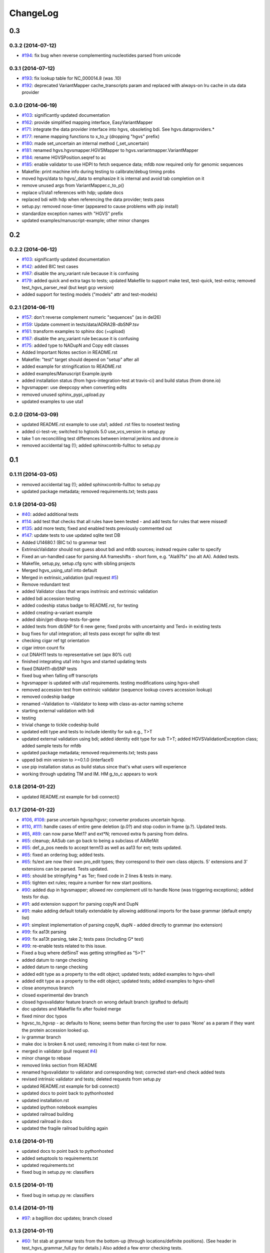 ChangeLog
^^^^^^^^^


0.3
===

0.3.2 (2014-07-12)
------------------

* `#194 <https://bitbucket.org/invitae/hgvs/issue/194/>`_: fix bug when reverse complementing nucleotides parsed from unicode

0.3.1 (2014-07-12)
------------------

* `#193 <https://bitbucket.org/invitae/hgvs/issue/193/>`_: fix lookup table for NC_000014.8 (was .10)
* `#192 <https://bitbucket.org/invitae/hgvs/issue/192/>`_: deprecated VariantMapper cache_transcripts param and replaced with always-on lru cache in uta data provider


0.3.0 (2014-06-19)
------------------

* `#103 <https://bitbucket.org/invitae/hgvs/issue/103/>`_: significantly updated documentation
* `#162 <https://bitbucket.org/invitae/hgvs/issue/162/>`_: provide simplified mapping interface, EasyVariantMapper
* `#171 <https://bitbucket.org/invitae/hgvs/issue/171/>`_: integrate the data provider interface into hgvs, obsoleting bdi.  See hgvs.dataproviders.*
* `#177 <https://bitbucket.org/invitae/hgvs/issue/177/>`_: rename mapping functions to x_to_y (dropping "hgvs" prefix)
* `#180 <https://bitbucket.org/invitae/hgvs/issue/180/>`_: made set_uncertain an internal method (_set_uncertain)
* `#181 <https://bitbucket.org/invitae/hgvs/issue/181/>`_: renamed hgvs.hgvsmapper.HGVSMapper to hgvs.variantmapper.VariantMapper
* `#184 <https://bitbucket.org/invitae/hgvs/issue/184/>`_: rename HGVSPosition.seqref to ac
* `#185 <https://bitbucket.org/invitae/hgvs/issue/185/>`_: enable validator to use HDPI to fetch sequence data; mfdb now required only for genomic sequences
* Makefile: print machine info during testing to calibrate/debug timing probs
* moved hgvs/data to hgvs/_data to emphasize it is internal and avoid tab completion on it
* remove unused args from VariantMapper.c_to_p()
* replace u1/uta1 references with hdp; update docs
* replaced bdi with hdp when referencing the data provider; tests pass
* setup.py: removed nose-timer (appeared to cause problems with pip install)
* standardize exception names with "HGVS" prefix
* updated examples/manuscript-example; other minor changes


0.2
===

0.2.2 (2014-06-12)
------------------

* `#103 <https://bitbucket.org/invitae/hgvs/issue/103/>`_: significantly updated documentation
* `#142 <https://bitbucket.org/invitae/hgvs/issue/142/>`_: added BIC test cases
* `#167 <https://bitbucket.org/invitae/hgvs/issue/167/>`_: disable the any_variant rule because it is confusing
* `#179 <https://bitbucket.org/invitae/hgvs/issue/179/>`_: added quick and extra tags to tests; updated Makefile to support make test, test-quick, test-extra; removed test_hgvs_parser_real (but kept gcp version)
* added support for testing models ("models" attr and test-models)


0.2.1 (2014-06-11)
------------------

* `#157 <https://bitbucket.org/invitae/hgvs/issue/157/>`_: don't reverse complement numeric "sequences" (as in del26)
* `#159 <https://bitbucket.org/invitae/hgvs/issue/159/>`_: Update comment in tests/data/ADRA2B-dbSNP.tsv
* `#161 <https://bitbucket.org/invitae/hgvs/issue/161/>`_: transform examples to sphinx doc (+upload)
* `#167 <https://bitbucket.org/invitae/hgvs/issue/167/>`_: disable the any_variant rule because it is confusing
* `#175 <https://bitbucket.org/invitae/hgvs/issue/175/>`_: added type to NADupN and Copy edit classes
* Added Important Notes section in README.rst
* Makefile: "test" target should depend on "setup" after all
* added example for stringification to README.rst
* added examples/Manuscript Example.ipynb
* added installation status (from hgvs-integration-test at travis-ci) and build status (from drone.io)
* hgvsmapper: use deepcopy when converting edits
* removed unused sphinx_pypi_upload.py
* updated examples to use uta1


0.2.0 (2014-03-09)
------------------

* updated README.rst example to use uta1; added .rst files to nosetest testing
* added ci-test-ve; switched to hgtools 5.0 use_vcs_version in setup.py
* take 1 on reconcililing test differences between internal jenkins and drone.io
* removed accidental tag (!); added sphinxcontrib-fulltoc to setup.py


0.1
===
	
0.1.11 (2014-03-05)
-------------------

* removed accidental tag (!); added sphinxcontrib-fulltoc to setup.py
* updated package metadata; removed requirements.txt; tests pass


0.1.9 (2014-03-05)
------------------

* `#40 <https://bitbucket.org/invitae/hgvs/issue/40/>`_: added additional tests
* `#114 <https://bitbucket.org/invitae/hgvs/issue/114/>`_: add test that checks that all rules have been tested - and add tests for rules that were missed!
* `#135 <https://bitbucket.org/invitae/hgvs/issue/135/>`_: add more tests; fixed and enabled tests previously commented out
* `#147 <https://bitbucket.org/invitae/hgvs/issue/147/>`_: update tests to use updated sqlite test DB
* Added U14680.1 (BIC tx) to grammar test
* ExtrinsicValidator should not guess about bdi and mfdb sources; instead require caller to specify
* Fixed an un-handled case for parsing AA frameshifts - short form, e.g. "Ala97fs" (no alt AA).   Added tests.
* Makefile, setup,py, setup.cfg sync with sibling projects
* Merged hgvs_using_uta1 into default
* Merged in extrinsic_validation (pull request `#5 <https://bitbucket.org/invitae/hgvs/issue/5/>`_)
* Remove redundant test
* added Validator class that wraps instrinsic and extrinsic validation
* added bdi accession testing
* added codeship status badge to README.rst, for testing
* added creating-a-variant example
* added sbin/get-dbsnp-tests-for-gene
* added tests from dbSNP for 6 new gene; fixed probs with uncertainty and Ter\d+ in existing tests
* bug fixes for uta1 integration; all tests pass except for sqlite db test
* checking cigar ref tgt orientation
* cigar intron count fix
* cut DNAH11 tests to representative set (apx 80% cut)
* finished integrating uta1 into hgvs and started updating tests
* fixed DNAH11-dbSNP tests
* fixed bug when falling off transcripts
* hgvsmapper is updated with uta1 requirements. testing modifications using hgvs-shell
* removed accession test from extrinsic validator (sequence lookup covers accession lookup)
* removed codeship badge
* renamed ~Validation to ~Validator to keep with class-as-actor naming scheme
* starting external validation with bdi
* testing
* trivial change to tickle codeship build
* updated edit type and tests to include identity for sub e.g., T>T
* updated external validation using bdi; added identity edit type for sub T>T; added HGVSValidationException class; added sample tests for mfdb
* updated package metadata; removed requirements.txt; tests pass
* upped bdi min version to >=0.1.0 (interface1)
* use pip installation status as build status since that's what users will experience
* working through updating TM and IM. HM g_to_c appears to work


0.1.8 (2014-01-22)
------------------

* updated README.rst example for bdi connect()


0.1.7 (2014-01-22)
------------------

* `#106 <https://bitbucket.org/invitae/hgvs/issue/106/>`_, `#108 <https://bitbucket.org/invitae/hgvs/issue/108/>`_: parse uncertain hgvsp/hgvsr; converter produces uncertain hgvsp.
* `#110 <https://bitbucket.org/invitae/hgvs/issue/110/>`_, `#111 <https://bitbucket.org/invitae/hgvs/issue/111/>`_: handle cases of entire gene deletion (p.0?) and stop codon in frame (p.?).   Updated tests.
* `#65 <https://bitbucket.org/invitae/hgvs/issue/65/>`_, `#89 <https://bitbucket.org/invitae/hgvs/issue/89/>`_: can now parse Met1? and ext*N; removed extra fs parsing from delins.
* `#65 <https://bitbucket.org/invitae/hgvs/issue/65/>`_: cleanup; AASub can go back to being a subclass of AARefAlt
* `#65 <https://bitbucket.org/invitae/hgvs/issue/65/>`_: def_p_pos needs to accept term13 as well as aa13 for ext; tests updated.
* `#65 <https://bitbucket.org/invitae/hgvs/issue/65/>`_: fixed an ordering bug; added tests.
* `#65 <https://bitbucket.org/invitae/hgvs/issue/65/>`_: fs/ext are now their own pro_edit types; they correspond to their own class objects.    5' extensions and 3' extensions can be parsed.   Tests updated.
* `#65 <https://bitbucket.org/invitae/hgvs/issue/65/>`_: should be stringifying * as Ter; fixed code in 2 lines & tests in many.
* `#65 <https://bitbucket.org/invitae/hgvs/issue/65/>`_: tighten ext rules; require a number for new start positions.
* `#90 <https://bitbucket.org/invitae/hgvs/issue/90/>`_: added dup in hgvsmapper; allowed rev complement util to handle None (was triggering exceptions); added tests for dup.
* `#91 <https://bitbucket.org/invitae/hgvs/issue/91/>`_: add extension support for parsing copyN and DupN
* `#91 <https://bitbucket.org/invitae/hgvs/issue/91/>`_: make adding default totally extendable by allowing additional imports for the base grammar (default empty list)
* `#91 <https://bitbucket.org/invitae/hgvs/issue/91/>`_: simplest implementation of parsing copyN, dupN - added directly to grammar (no extension)
* `#99 <https://bitbucket.org/invitae/hgvs/issue/99/>`_: fix aa13t parsing
* `#99 <https://bitbucket.org/invitae/hgvs/issue/99/>`_: fix aa13t parsing, take 2; tests pass (including G* test)
* `#99 <https://bitbucket.org/invitae/hgvs/issue/99/>`_: re-enable tests related to this issue.
* Fixed a bug where del5insT was getting stringified as "5>T"
* added datum to range checking
* added datum to range checking
* added edit type as a property to the edit object; updated tests; added examples to hgvs-shell
* added edit type as a property to the edit object; updated tests; added examples to hgvs-shell
* close anonymous branch
* closed experimental dev branch
* closed hgvsvalidator feature branch on wrong default branch (grafted to default)
* doc updates and Makefile fix after fouled merge
* fixed minor doc typos
* hgvsc_to_hgvsp - ac defaults to None; seems better than forcing the user to pass 'None' as a param if they want the protein accession looked up.
* iv grammar branch
* make doc is broken & not used; removing it from make ci-test for now.
* merged in validator (pull request `#4 <https://bitbucket.org/invitae/hgvs/issue/4/>`_)
* minor change to rebase
* removed links section from README
* renamed hgvsvalidator to validator and corresponding test; corrected start-end check added tests
* revised intrinsic validator and tests; deleted requests from setup.py
* updated README.rst example for bdi connect()
* updated docs to point back to pythonhosted
* updated installation.rst
* updated ipython notebook examples
* updated railroad building
* updated railroad in docs
* updated the fragile railroad building again


0.1.6 (2014-01-11)
------------------

* updated docs to point back to pythonhosted
* added setuptools to requirements.txt
* updated requirements.txt
* fixed bug in setup.py re: classifiers


0.1.5 (2014-01-11)
------------------

* fixed bug in setup.py re: classifiers


0.1.4 (2014-01-11)
------------------

* `#97 <https://bitbucket.org/invitae/hgvs/issue/97/>`_: a bagillion doc updates; branch closed


0.1.3 (2014-01-11)
------------------

* `#60 <https://bitbucket.org/invitae/hgvs/issue/60/>`_: 1st stab at grammar tests from the bottom-up (through locations/definite positions).   (See header in test_hgvs_grammar_full.py for details.)   Also added a few error checking tests.
* `#60 <https://bitbucket.org/invitae/hgvs/issue/60/>`_: drop None from SequenceVariant (use case - only parsing an edit); grammar update for offset
* `#60 <https://bitbucket.org/invitae/hgvs/issue/60/>`_: implement cleanup; distributed remaining items to separate issues.
* `#73 <https://bitbucket.org/invitae/hgvs/issue/73/>`_: migrate hgvs to bdi-based protein accession lookup
* `#90 <https://bitbucket.org/invitae/hgvs/issue/90/>`_: fixed typo for delins and ins for parsing hgvsp
* `#92 <https://bitbucket.org/invitae/hgvs/issue/92/>`_: add a subclass of AARefAlt (AASub) which overrides __str__ to get the representation right; grammar update
* `#92 <https://bitbucket.org/invitae/hgvs/issue/92/>`_: fix error in NARefAlt
* `#93 <https://bitbucket.org/invitae/hgvs/issue/93/>`_: added *variant* liftover for HGVS projector, with tests
* `#93 <https://bitbucket.org/invitae/hgvs/issue/93/>`_: implemented HGVS projector for interval liftover
* `#96 <https://bitbucket.org/invitae/hgvs/issue/96/>`_: cleanup and test update
* `#96 <https://bitbucket.org/invitae/hgvs/issue/96/>`_: deleting tests/data
* `#96 <https://bitbucket.org/invitae/hgvs/issue/96/>`_: fix file
* `#96 <https://bitbucket.org/invitae/hgvs/issue/96/>`_: name cleanup
* `#96 <https://bitbucket.org/invitae/hgvs/issue/96/>`_: removed nightly test target
* `#96 <https://bitbucket.org/invitae/hgvs/issue/96/>`_: short set of real data for gcp parsing
* `#97 <https://bitbucket.org/invitae/hgvs/issue/97/>`_: a bagillion doc updates; branch closed
* `#97 <https://bitbucket.org/invitae/hgvs/issue/97/>`_: major doc restructuring, cleanup, additions
* A few more basic tests
* Add parser test which just tries to parse all the cvids (g, c and p) - currently skips unsupported forms.   Also tweaked the r variants in the all cvid file (T should be U).
* Add some basic intervalmapper tests based on the coverage results
* Fill in more protein edit tests
* Fixed a bug breaking n_edit and m_edit; updated tests.
* Make documentation more Sphinx-friendly
* More grammar tests; simplified dup check for hgvsc to p conversion
* Tweak HGVSp expected so an edit creating a stop codon is represented by Ter instead of * (to match hgvs string code)
* add alternative UTA_DB_URL options to Makefile; cleanup eggs in cleanest (not cleaner) and bdist et al. in cleaner (not cleanest)
* added .travis.yml
* added a projector example
* added classifiers and keywords to setup.py
* added license to docs
* added railroad diagram to docs
* additional grammar tests - HGVS edits are failing commented out for now
* bug fix: make test was running nightly tests
* build reST doc for railroad grammar
* code cleanup
* commenting out test until I am in a place where I can run it
* doc updates
* eliminated most sphinx warnings
* lots of doc restructuring and consolidation
* minor cleanup
* more grammar tests
* removed reST examples
* sync default into branch
* sync default into dev
* updated README with pypi info
* updated installation
* updated misc/hgvs-shell for new bdi.uta0.connect()
* updated railroad diagram to include version number
* updated sphinx doc/source/conf.py
* yet more doc changes


0.1.2 (2014-01-05)
------------------

* `#85 <https://bitbucket.org/invitae/hgvs/issue/85/>`_: adapted hgvs to bdi with runtime-selectable UTA connections
* updated README with pypi info
* doc updates
* now depend on uta and bdi from PyPI (not dependency_links); sync'd Makefile and setup.py with uta; updated test and docs targets


0.1.1 (2014-01-03)
------------------

* `#64 <https://bitbucket.org/invitae/hgvs/issue/64/>`_: handle the following: (1) indel crosses stop codon; (2) indel crosses start codon; need to retest on full suite
* `#64 <https://bitbucket.org/invitae/hgvs/issue/64/>`_: update 4 tests to reflect p.Met1? behavior for deletions crossing from 5'utr to cds:
* `#83 <https://bitbucket.org/invitae/hgvs/issue/83/>`_: cleanup fs* cases where mutalyzer assigns fs*N where N = end of transcript instead of an actual stop codon (expected result is now fs*?)
* `#83 <https://bitbucket.org/invitae/hgvs/issue/83/>`_: comment out tests that need review/cleanup (and added comment); fixed tests where expected result was incorrect (still need to check tests w/ no expected result)
* `#83 <https://bitbucket.org/invitae/hgvs/issue/83/>`_: fill in intronic variants with expected hgvsp results (p.?) per curators
* `#84 <https://bitbucket.org/invitae/hgvs/issue/84/>`_: ext with no stop codons are represented as ext*? - updated tests accordingly
* `#84 <https://bitbucket.org/invitae/hgvs/issue/84/>`_: fix expected result
* Turn off dbg
* Turn off more dbg
* added *lots* of documentation
* added Apache license and code boilerplate to all source files and scripts
* doc updates
* fix coverage by calling tests via python setup.py nosetest; fix  test name
* logo: rotated, moved to subdir, created favicon
* made png and ico logos transparent
* moved sphinx sources to doc/source and updated configs
* now depend on uta and bdi from PyPI (not dependency_links); sync'd Makefile and setup.py with uta; updated test and docs targets
* removed test-setup-coverage from Makefile dependencies (put in setup.py instead)
* s/locusdevelopment/invitae/
* updated doc static images
* updated hgvs-logo.png per Makefile
* updated setup.py "license" attribute
* vastly improved sphinx documentation. More to do


0.1.0 (2013-12-30)
------------------

* `#52 <https://bitbucket.org/invitae/hgvs/issue/52/>`_: generate syntax/railroad diagrams (in misc/railroad/)
* `#56 <https://bitbucket.org/invitae/hgvs/issue/56/>`_: updated tests; fixed fs*N (only one still broken)
* `#62 <https://bitbucket.org/invitae/hgvs/issue/62/>`_: synchronized setup files among UTA program components
* `#66 <https://bitbucket.org/invitae/hgvs/issue/66/>`_: added support for p.0, p.=, p.?, p.(=), p.(?), with tests
* `#66 <https://bitbucket.org/invitae/hgvs/issue/66/>`_: updated grammar for p.0, p.=, p.?, p.(=), p.(?) to reject invalid p.(0), etc.
* `#72 <https://bitbucket.org/invitae/hgvs/issue/72/>`_: update hgvs to use bdi (no direct connections to uta anymore)
* Close branch jenkins.
* Convert test input and consumer to use 4-column format
* Fix extension for frameshift case; update test to get around dupN (trim the N)
* Fix tag
* Last cleanup before merge
* README.rst: fixed preformatted text (that wasn't)
* Refactored cp tests to work from a common base which more closely resembles the gcp test.    All-CVID test input file is in 4-column format (lots of missing data, though)
* Revamp of c to p based on tests results; checkpoint.   Sanity & EH tests all run.
* Update makefile to include a mechanism for generating code coverage during tests
* Updated Makefile test task to skip tests prefixed with test_nightly; added task to run all;  enabled all cvid test to check this
* add missing files to package_data
* added Apache license and code boilerplate to all source files and scripts
* added architecture & dependency info to README.rst
* added comments to failed and broken tests
* added examples directory
* added sbin/test-runner (see script header for example)
* added setuptools>2.0 to setup.py (testing); updated README.rst
* close branch
* corrected minor README typo
* fix test
* fixed bug in reported AA edit for extensions
* fixed bug introduced in 63e0baf7c986; removed unnecessary and obsolete edti.interface import in tests/framework/mock_input_source.py
* fixed bug that caused protein accession to be not looked up when not specified
* fixed bug with unqualified class names in hgvs.pymeta
* hgvsc to hgvsp bug fixes/updates: changed del/dups to represent the c-terminal end; variants in utr, intron & 1st AA are treated as p.? (subject to review).  Cleaned up test data.   Tweaked seguid data so the tests pick up the correct NP in a case where there's more than one match - mainly just to get the tests to pass.
* hgvsc to p takes an accession
* make the nightly start from make cleanest (tougher)
* merge into default
* more README and setup.py updates
* move edti bits to bdi
* moved misc/hgvs-shell to sbin
* setup.py: testing yet another dependency_links format
* updated README.rst
* updated bdi and tests to use external UTA instance
* updated examples dir
* updated logo and README


0.0
===

0.0.9 (2013-12-16)
------------------

* added comments to failed and broken tests
* renamed grammars to .pymeta
* consolidated g-c-p testing into a single test file; commented out putatively broken tests; DNAH11 works!
* add forgotten sbin/fasta-seguid for commit -2 (0d29d0ea2d42)
* fixed minor grammar bugs re: AA term and frameshift
* added accession lookup for all of RefSeq protein
* got 'make jenkins' target working
* harmonized with UTA Makefile and setup.py to try to get tests working
* added biopython to setup.py
* fixed pro_eq grammar bug mentioned in `#42 <https://bitbucket.org/invitae/hgvs/issue/42/>`_
* Updated DNAH11 and NEFL tests.  They run, so I'll mark as complete, but there are errors associated with the proteins
* hgvsc_to_hgvsp: Fixed a delins bug
* hgvsc_to_hgvsp: Fixed bug in insertion indexing; improved exception handing
* added misc/hgvs-shell to simplify manual testing
* hgvs tests for DNAH11 and NEFL -> note protein not currently working just change if statement
* initial checkin for jenkins branch; want to test this in the build context
* Close branch c_to_p
* Merged in c_to_p (pull request `#3 <https://bitbucket.org/invitae/hgvs/issue/3/>`_)
* Incorporate AASpecial; tests pass.
* merge from default
* merged default into c_to_p
* added AASpecial to handle p.=, p.?, p.0 (and parenthesized versions)
* fixed setup.py issue that caused omission of hgvs.utils on install
* Forgot to add a test file to mercurial
* Merged from default; fixed a test.
* Make test file name more consistent
* SImplified comparison in the event of a simple substitution; updated tests so the failed tests are commented out.
* Reformatted Emily's test data to make it more consumer-friendly; continuous test tweaking - latest checkpoint.
* Another couple of fixes based on EH tests; checking in working version of the tests.
* updated hgvsmapper with all g<->r<->c transformations
* remove explicit class references from makeGrammar invocation, require fully-qualified class name in hgvs.ometa
* close uncertainty branch
* added chr_to_NC in utils, added c_to_g in hgvsmapper
* Name cleanup for tests
* Tests now play nicely with both real data and the mock data.
* Add call to get_tx_seq()
* Missed a rename in the tests.
* Rename test classes to be a bit more consistent with their use.
* Inserted hgvsc_to_hgvsp into hgvsmapper.
* merge from default
* align with developer.rst conventions on naming hgvs variants vs. strings
* Fix tests to run in makefile context; some more documentation
* revamped hgvs_c_to_p so its interface matches hgvsmapper; should make incorporation a simple matter of copying the hgvsc_to_hgvsp method in.    Updated tests accordingly.    Moved tests to top-level.
* Merge from default
* Re-arranging code for utils/staging for hgvs mapper.
* Purged debug code
* Ack - last checkin broke the tests; fixed accession setup
* format cleanup
* Incorporate stopgap for protein accession; refactor so interface consumes data in the current UTA format; refactor tests to mimic UTA input; getting actual seq is still a placeholder.
* merging default into c_to_p
* added location uncertainty (parsing, representation, formatting, testing)
* added multifastadb code and tests
* [mq]: hgvsmapper-work
* imported patch hgvs-utils-dir
* added multifastadb tool and tests
* added Rudy's AA p.= rule
* [mq]: grammar-relo
* added hgvs.stopgap
* Close branch transcriptmapper
* Merged in transcriptmapper (pull request `#2 <https://bitbucket.org/invitae/hgvs/issue/2/>`_)
* added TODO for tracking, prior to merging pull request
* Basic handling of variants in non-coding regions; will return p.= in all cases; this does not handle the case where a 5'utr variant results in the creation of an upstream Met.
* merged with default, TM bug fixes and more tests
* cleanup names (or at least make them a little more descriptive)
* added tm.cds_start_i in place of hard coding cds
* refactoring
* Roll back exon-specific changes and assume input is entire transcript concatenated together; retain the transcript data as recordtype
* fix test for AA in 2nd exon
* Convert transcript data object to recordtype; add tests for multi-exon (in progress)
* more tests
* additional TM fixes and more tests with multiple exons and strands
* Account for transcripts w/ more than 1 exon (test input assumed one)
* added some 1-exon tests
* Incorporate aa util and extend interval class (for test data); convert code to produce SequenceVariant objects for hgvs c to p.   Also hacked in a way to handle p.= into the grammar (should be reviewed before merge).
* bug fixes
* Merged default into c_to_p
* added enum to transcriptmapper tests
* Last cleanup before merging default into here
* all input/output is hgvs-based. updated tests accordingly
* Close branch protein-variants
* Merged in protein-variants (pull request `#1 <https://bitbucket.org/invitae/hgvs/issue/1/>`_)
* hgvs.edit: fixed and improved fs handling, and added mediocre tests
* hgvs.utils: added Xaa=X, Ter=*, Sec=U for aa1-to-aa3 & aa3-to-aa1 translation
* code cleaning
* finished tests for transcriptmapper
* finished all the g,r,c conversions adding more tests
* More cleanup; simplify variant inserter code
* updated transcriptmapper to support g->r, r->g, r->c and appropriate tests
* minor cleanup
* variant insert tests
* merged edti-uta0 branch
* closing branch prior to merge
* edti: added __metaclass__ to edti.interface; added fetch_gene_info to uta0
* hgvs.edti: EDTI base interface and UTA0 implementation milestone
* hgvs.parser: add function attributes for every rule to enable, e.g., Parser.parse_c_interval(...)
* implemented p. parsing and formatting, with tests
* hgvs.utils: handle case when aa string is None
* hgvs.utils: added aa_to_aa{1,3} functions to coerce to 1- or 3-letter amino acids
* hgvs.utils: added protein 1-letter and 3-letter conversion
* Checkpoint for new branch (hgvs c to p)
* branched transcriptmapper
* improved parsing of hgvs_position rules (i.e., without edits) to handle g,m,n,r,c,p types distinctly
* added {gmn,c,r,p}_edit rule to parse variants without accesssions (e.g., c.76A>T)
* renamed DelIns class to RefAlt
* renamed Variant to SequenceVariant, and instance variant seqref to ac
* closed abandoned protein-support branch
* updated parser tests to include aspirational and "reject" tests
* [mq]: import-location-changes
* [mq]: import
* hgvs.location: renamed location classes; added BaseOffset position for r. and c.; removed predicate methods (is_exonic, etc);
* incomplete, buggy milestone
* setup.py: use full path for doc/description.rst
* updated CDSPosition to include datum and added tests
* use get_distribution() rather than require() to fetch version
* Fix for pathing to grammar.txt from within hgvs.parser.Parser
* modified setup.py to zipsafe false
* TODO edited online with Bitbucket
* Making setup.py file pathing absolute
* Fix for setup.py
* updated Makefile and setup.py
* revert directory to current after upload
* fixed bug in HGVSPosition.__str__ and added HGVSPosition test


0.0.7 (2013-10-11)
------------------

* fixed bug in HGVSPosition.__str__ and added HGVSPosition test
* collapsed grammar cases for c_pos; fixed variant test case typo


0.0.6 (2013-10-11)
------------------

* collapsed grammar cases for c_pos; fixed variant test case typo
* updated docs; fixed typo in variant


0.0.5 (2013-10-11)
------------------

* updated docs; fixed typo in variant
* added HGVSPosition (aka HGVS Lite)


0.0.4 (2013-10-11)
------------------

* added HGVSPosition (aka HGVS Lite)
* "simple" (single site) variants now pass tests
* update hgvs.__init__ and sphinx to use version from hgtools


0.0.3 (2013-10-10)
------------------

* update hgvs.__init__ and sphinx to use version from hgtools
* removed home-grown hg versioning in favor of hgtools
* removed virtualenv support and cleaned up Makefile
* milestone sync; c, gmn, and r types mostly work; some tests broken
* updated variant and added test
* updated grammar (more to do) and tests
* added hgvs.posedit and tests
* updated hgvs.edit
* removed CDSInterval (will use Interval for all intervals)
* fixed typo
* update hgvs.location and tests
* minor setup.py changes


0.0.2 (2013-09-20)
------------------

* minor setup.py changes
* grammar simplification; added Laros grammar, examples, comments
* Reverted Lawrence's changes to edit.py (after discussing with him).
* Adding some convenience properties to be used in Geneticus.
* updated grammar; added README.rst
* added missing deps to setup.py; switched to plain ole distutils
* added developer notes, logo, sphinx config


0.0.1 (2014-08-01)
------------------

* initial commit
